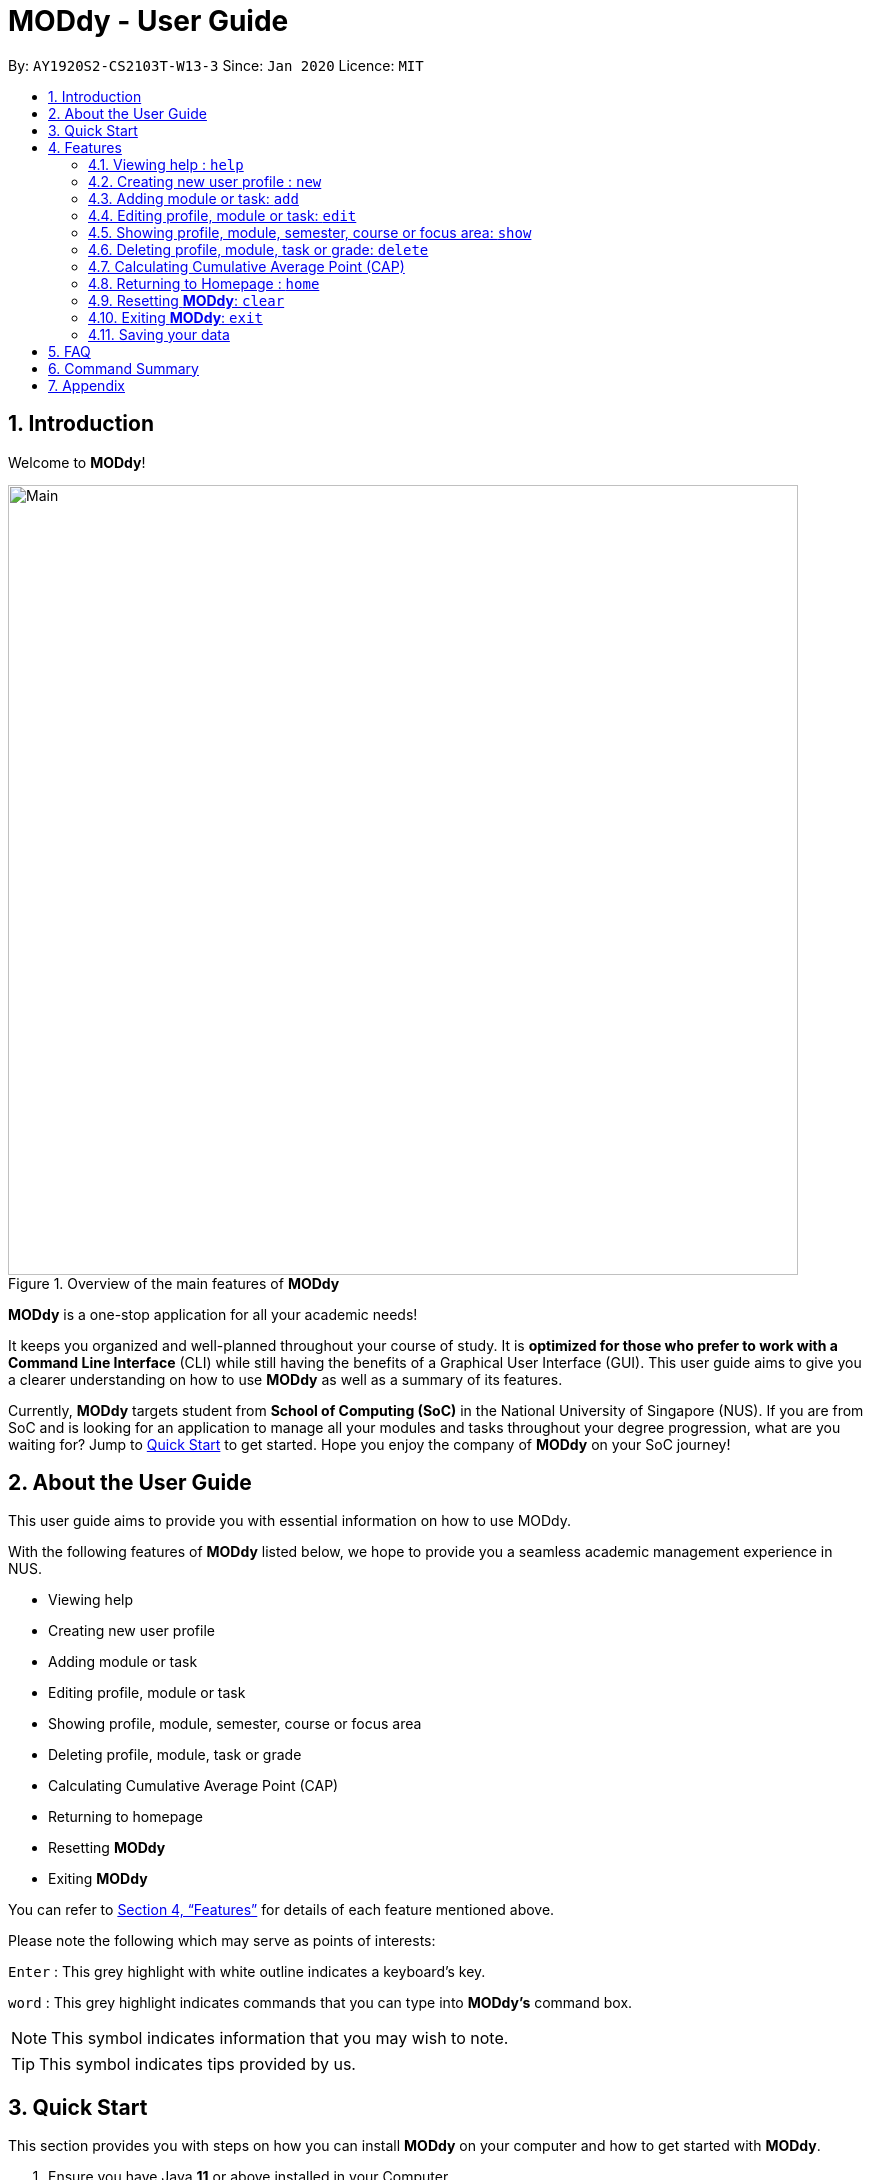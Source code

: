 = MODdy - User Guide
:site-section: UserGuide
:toc:
:toc-title:
:toc-placement: preamble
:sectnums:
:imagesDir: images
:stylesDir: stylesheets
:xrefstyle: full
:experimental:
ifdef::env-github[]
:tip-caption: :bulb:
:note-caption: :information_source:
endif::[]
:repoURL: https://github.com/AY1920S2-CS2103T-W13-3/main

By: `AY1920S2-CS2103T-W13-3`      Since: `Jan 2020`      Licence: `MIT`

<<<
// tag::introduction[]
== Introduction

Welcome to *MODdy*!

.Overview of the main features of *MODdy*
image::Main.png[width="790"]

*MODdy* is a one-stop application for all your academic needs!

It keeps you organized and well-planned throughout your course of study.
It is *optimized for those who prefer to work with a Command Line Interface* (CLI) while still having the benefits of a Graphical User Interface (GUI).
This user guide aims to give you a clearer understanding on how to use *MODdy* as well as a summary of its features.

Currently, *MODdy* targets student from *School of Computing (SoC)* in the National University of Singapore (NUS).
If you are from SoC and is looking for an application to manage all your modules and tasks throughout your degree progression, what are you waiting for?
Jump to <<Quick Start, Quick Start>> to get started. Hope you enjoy the company of *MODdy* on your SoC journey!
// end::introduction[]

<<<
// tag::about[]
== About the User Guide
This user guide aims to provide you with essential information on how to use MODdy.

With the following features of *MODdy* listed below, we hope to provide you a seamless academic management experience in NUS.

- Viewing help
- Creating new user profile
- Adding module or task
- Editing profile, module or task
- Showing profile, module, semester, course or focus area
- Deleting profile, module, task or grade
- Calculating Cumulative Average Point (CAP)
- Returning to homepage
- Resetting *MODdy*
- Exiting *MODdy*

You can refer to <<Features>> for details of each feature mentioned above.

Please note the following which may serve as points of interests:

kbd:[Enter] : This grey highlight with white outline indicates a keyboard's key.

`word` : This grey highlight indicates commands that you can type into *MODdy's* command box.

NOTE: This symbol indicates information that you may wish to note.

TIP: This symbol indicates tips provided by us.
// end::about[]

<<<
// tag::quickstart[]
== Quick Start

This section provides you with steps on how you can install *MODdy* on your computer and how to get started with *MODdy*.

.  Ensure you have Java *11* or above installed in your Computer.
.  Download the latest *MODdy.jar* link:{repoURL}/releases[here].
.  Copy the file to the folder you want to use as the home folder for your personalised *MODdy*.
.  Double-click the file to start the app. The GUI, as shown in Figure 2 below, should appear in a few seconds.
+
.Homepage of *MODdy*
image::QuickStart.png[width="700"]
+
.  Type the command in the command box as shown in Figure 2 and press kbd:[Enter] to execute it. +
e.g. typing *`help`* and pressing kbd:[Enter] will open the help window.
. Create your own profile by entering your details in the command box using these parameters: `new n/name c/course y/year.semester`.
.  Some other example commands you can try:

* `add m/CS1231 y/1.1` : Adds CS1231 into your list of modules under Year 1 Semester 1.
* `delete n/name` : Deletes your entire profile and its data.
* *`exit`* : Closes the GUI and exits *MODdy*.

.  Refer to <<Features>> for details of each command.
// end::quickstart[]

<<<
[[Features]]
== Features
The following 11 sections provides you a deeper understanding on how to use the features you can perform in *MODdy* and how the features work.

====
*Command Format*

* Alphabets preceding the `/` sign are the prefix tags you need to provide.
* Words succeeding the `/` sign are the parameters supplied by you, e.g. in `add m/moduleCode`, `moduleCode` is a parameter given by you.
* Parameters can be entered in any format and are case-insensitive, unless stated otherwise.
* Items in square brackets are optional e.g `m/moduleCode [g/grade]` can be used as `m/CS2103 g/A+` or as `m/CS2103`.
====

// tag::help[]
[[Help]]
=== Viewing help : `help`

If you are unsure about the commands and want to seek help, this command opens up a pop-up help window where there are examples for basic command formats.
For more detailed help, you can visit the link provided in the window, as shown in Figure 3 below. The link directs you to this User Guide where you can get more information on how to use each feature in *MODdy*. +

Format: `help`

.Help window of *MODdy*
image::Help.png[width="790"]
// end::help[]

// tag::new[]
[[New]]
=== Creating new user profile : `new`

If you want to get started on using *MODdy*, you will have to create a new profile. By using this command, it creates a profile for you as shown in the figure below. You will have to provide your details as parameters.

Format: `new n/name c/course y/year.semester [f/focusArea]`

****
* `c/course` and `f/focusArea` is case-insensitive but has to be its *full name*. If you are unsure of what is allowed, you can refer to the <<Appendix, Appendix>> for the list of courses and focus areas supported by *MODdy*.
* If you have yet to decide on a focus area, you can choose to add it to your profile later using the edit feature mentioned in <<Edit, Section 4.4>>. Other profile fields can be changed using the edit feature as well.
* `y/year.semester` must be entered as an integer. You should only enter the year and semester that you are *currently* in. If you are now a Year 2 Semester 1 student, enter `y/2.1`.
* You can only have one profile! If you wish to create a new profile, you can remove it with the delete feature mentioned in <<Delete, Section 4.6>>.
****

Example: `new n/John c/Computer Science y/2.2` creates a new profile with the name "John", currently majoring in "Computer Science" and is a Year 2 Semester 2 student, as shown in Figure 4 below.

.New profile created is displayed in the Profile Panel
image::New.png[width="760"]

TIP: `new n/John c/Computer Science y/2.2 f/Software Engineering` +
If you know your focus area, using this command will add focus area "Software Engineering" to your new profile alongside other details.

NOTE: The maximum Year and Semester you can go up to is Year 8 Semester 2.

// end::new[]


// tag::add[]
[[Add]]
=== Adding module or task: `add`

If you want to add modules to each of your semesters or add tasks to each of your modules in the current semester, this command is the right one for you!

There are *two* ways you can use the `add` command: +

==== Adding a module to *MODdy* +
Format: `add m/moduleCode y/year.semester [g/grade]` +

TIP: You can add multiple modules at the same time but only to the *same* year and semester. +
To add multiple modules, just append the `m/moduleCode` tags right after another, e.g. `add m/CS1231 m/IS1103 m/MA1521 y/1.1`.

NOTE: However, you cannot add grades when adding multiple modules.

****
* `y/year.semester` must be entered as an integer. You should enter the year and semester that you *took the module* in. If you took the module in Year 2 Semester 1, enter `y/2.1`.
* As you have already specified the current semester you are currently in when creating your profile, *MODdy* will indicate modules added to prior semesters, current semester and future semesters as *"COMPLETED"*, *"IN_PROGRESS"* and *"PLANNING"* respectively.
* `g/grade` is optional. If you have yet to obtain a grade for the module, don't worry, you can always add it to the module later using the edit feature mentioned in <<Edit, Section 4.4>>.
****

Example: `add m/CS2103T y/2.2` adds CS2103T to Year 2 Semester 2, as shown in Figure 5 below.

.CS2103T is added as a module under Year 2 Semester 2
image::AddModule.png[width="760"]

TIP: `add m/CS2105 y/2.1 g/A+` +
You can add CS2105 with its resulting grade, A+, concurrently to the list of modules under Year 2 Semester 1.

NOTE: You can add up to a maximum of 10 modules per semester in *MODdy*.

****
*Checking of Prerequisites:* +
If you have not met the prerequisites of a module, you will receive a warning message as shown in Figure 6 below. You can ignore the message if you have already taken the preclusion of that prerequisite module.
****

.Warning message shown when adding CS2030 to Year 2 Semester 2
image::PreReq.png[width="790"]


==== Adding a task with a deadline to a module in *MODdy* +
Format: `add m/moduleCode t/task [d/deadline]` +

TIP: You can add multiple tasks at once but only to the *same module*, e.g. `add m/CS1231 t/tutorial d/2020-04-20 18:00 t/assignment d/2020-04-25 23:59`. +

NOTE: However, for multiple tasks, as long as one task has a deadline, all `t/task` tags have to be appended with `d/deadline` tags. +
For the tasks with no deadlines, the tag can just be `d/`, e.g. `add m/IS1103 t/project d/2020-05-01 23:59 t/reflection d/`.

****
* You can only add a task to the module if the module has been added to your current semester in *MODdy* previously.
* `d/deadline` must be entered in the format `d/YYYY-MM-DD HH:mm`, e.g. `d/2020-03-31 23:59`.
* `d/deadline` is optional if you are only adding one task and your task has no deadline. If your task has a `Date` due but no `Time` due, just enter `d/YYYY-MM-DD` and we will set the `Time` to default (23:59).
* You can delete a completed task using the delete feature mentioned in <<Delete, Section 4.6>>.
****


Example: `add m/CS2105 t/Assignment d/2020-04-20 23:59` adds a task named "Assignment"
with the deadline "20 April 2020 23:59" to the already-existing module CS2105, as shown in Figure 7 below.


.CS2105 task is added into and displayed on the Deadline Panel
image::DeadlinePanel.png[width="760"]

NOTE: Dates are highlighted and sorted according to the number of days remaining as shown in Figure 7 above. +
Red: 0 - 5 days +
Orange: 6 - 10 days +
Green: ≥ 11 days
// end::add[]

// tag::edit[]
[[Edit]]
=== Editing profile, module or task: `edit`

If you want to edit any of the attributes you have previously added to *MODdy*, you can do so by using the `edit` command to edit your profile, module details or deadline tasks.
You don't have to worry about adding any wrong information as you can edit them at any time! +

There are *three* ways you can use the `edit` command: +

==== Editing your profile +
Format: `edit [n/name] [c/course] [y/year.semester] [f/focusArea]` +

****
* Fields in brackets [] are optional, but at least one of these fields should be present to be edited.
* If you did not specify your focus area when you created your profile, `edit f/focusArea` adds the focus area to your profile.
* If you've moved on to a new semester, `edit y/year.semester` changes your current semester in your MODdy profile for you.
* If you edit just your course, your focus area will revert back to UNDECIDED.
****

Example: `edit n/Brad c/Information Systems` edits your profile name to "Brad" and your course to "Information Systems",
as shown in Figure 8 below.

.Profile Panel is updated with new details
image::EditProfile.png[width="760"]


TIP: `edit n/Brad c/Information Systems f/Electronic Commerce` +
Alongside your name and course, you can edit your focus area to match your current course using this command.

==== Editing a module's details in *MODdy* +
Format: `edit m/moduleCode [y/year.semester] [g/grade]`

****
* Fields in brackets [] are optional, but at least one of these fields should be present to be edited.
* You are allowed to add a grade to a module you are planning to take in future, if you wish to predict your Cumulative Average Point (CAP). You can delete grades anytime using the `delete` command.
****

Example: `edit m/CS2103T g/A+` edits your grade of the module CS2103T to A+, as shown in Figure 9 below.

.Module grade of CS2103T edited
image::EditModule.png[width="760"]

TIP: `edit m/CS2103T y/2.1 g/A+` +
You can edit the grade of module CS2103T to A+ and change the semester which the module is taken in to Year 2 Semester 1 concurrently.

NOTE: If you edit a module in your current semester to another semester, all tasks associated to this module will be removed
from the deadline panel. To bring it back, edit the module's semester back to your current semester.

==== Editing a task's description or deadline +
Format: `edit m/moduleCode t/task [nt/newTask] [d/deadline]`

****
* Fields in brackets [] are optional, but at least one of these fields should be present to be edited.
* `t/task` represents the description of the existing task you want to edit.
* `nt/newTask` represents the new description of the existing task.
* `d/deadline` represents the new deadline of the existing task.
****

Example: `edit m/CS2103T t/tP Submission nt/UG and DG Submission` edits an existing CS2103T task "tP Submission" to new task name "UG and DG Submission", as shown in Figure 10 below.

.Deadline for CS2103T is edited from "tP Submission" to "UG and DG Submission"
image::EditDeadline.png[width="790"]

TIP: `edit m/CS2105 t/Assignment d/2020-12-12 12:00` +
You can use this command to edit the deadline of Assignment, under module CS2105, to 12 December 2020 12:00.
// end::edit[]

// tag::show[]
[[Show]]
=== Showing profile, module, semester, course or focus area: `show`
Not all information can be seen at once. To see this information you have added previously, use the `show` command to switch your current *MODdy* display. +

There are *five* ways you can use the `show` command:

==== Showing your profile +
Format: `show n/name`

Example: `show n/Brad` shows the profile overview of user "Brad", as shown in Figure 11 below.

.Profile overview of "Brad" is shown in the Overview Panel
image::ShowProfile.png[width="760"]

NOTE: All the modules under every semester, their grades, as well as your current CAP will be displayed.

==== Showing details of a module +
Format: `show m/moduleCode`

Example: `show m/CS2103T` show all the module details of CS2103T, as shown in Figure 12 below.

.Details of the module CS2103T shown in the Main Panel
image::ShowModule.png[width="760"]

NOTE: The module name, prerequisites, modular credits, description and semesters the module is offered in will be displayed.

NOTE: If you request for MODdy to show multiple information at one time, such as course information on Computer Science and module information on CS1101S, using the command `show c/Computer Science m/CS1101S`, no objects will be displayed. +
MODdy will remind you that you can only display one object at a time.

==== Showing modules in the specified semester +
Format: `show y/year.semester`

Example: `show y/1.1` shows all modules taken in Year 1 Semester 1, as shown in Figure 13 below. If grades for these modules
are available, it will be displayed as well.

.Modules added to Year 1 Semester 1 are shown in Main Panel
image::ShowSemester.png[width="760"]

[[showCourse]]
==== Showing the course's requirements +
Format: `show c/course`

Example: `show c/Computer Science` shows the course requirements and focus areas of "Computer Science", as shown in Figure 14 below.

.Course requirements and focus areas of Computer Science are shown in the Main Panel
image::ShowCourse.png[width="790"]

NOTE: You need to enter the course name in full!

==== Showing modules under the specified focus area +
Format: `show f/focusArea`

Example: `show f/Software Engineering` shows the Primaries and Electives of focus area "Software Engineering",
as shown in Figure 15 below.

.Modules under Software Engineering, which is a focus area of Computer Science, are shown in the Main Panel
image::ShowFocusArea.png[width="760"]

TIP: You can retrieve the list of focus areas under a course using the <<showCourse, `show c/course`>> command. This list can also be found in the <<Appendix, Appendix>> of this guide.
// end::show[]

// tag::delete[]
[[Delete]]
=== Deleting profile, module, task or grade: `delete`
To remove a profile, module, task or grade from *MODdy*, use the `delete` command.

There are *four* ways you can use the `delete` command:

==== Deleting your profile +
If you wish to remove your profile, you can do so with the command below. The effect of using this command is also shown in the figure below.

Format: `delete n/name`

Example: `delete n/Brad` deletes "Brad" from the profile panel as well as all other data, as shown in Figure 16 below.

.Entire profile deleted from *MODdy*
image::DeleteProfile.png[width="760"]

NOTE: Your profile, including all modules, grades and deadlines under your name, will be deleted from *MODdy*

==== Deleting a module +
If you have decided not to take a module you were planning to take, or to drop a module which you are currently taking, you can delete it with the command below. The effect of using this command is shown in the figure below.

Format: `delete m/moduleCode`

You can also delete multiple modules at the same time. To delete multiple modules, just append the `m/moduleCode` tags one after another, e.g. `delete m/CS1231 m/IS1103 m/MA1521`.

Example: `delete m/CS2103T` deletes CS2103T from Year 2 Semester 2 and also removes all tasks related to CS2103T from the deadline panel, as
shown in Figure 17 below.

.CS2103T and its tasks are deleted from *MODdy*
image::DeleteModule.png[width="760"]

NOTE: The specified module, including all tasks and deadlines of that module, will be deleted from *MODdy*.

==== Deleting a task +
Once you have completed a task, you can delete it using the command below. The effect of using this command is shown in the figure below.

Format: `delete m/moduleCode t/task`

TIP: You can delete multiple tasks at the same time but only from the *same* module. To delete multiple tasks, just append the `t/task` tags one after another, e.g. `delete m/CS1231 t/quiz t/exam`.

Example: `delete m/CS2103T t/Quiz` deletes the task "Quiz" of module CS2103T from the Deadline Panel, as shown in Figure 18 below.

."Quiz" for CS2103T deleted from the Deadline Panel
image::DeleteTask.png[width="760"]

NOTE: The specified task and its deadline will be deleted from the specified module.

==== Deleting a grade +
If you have been using *MODdy* to simulate your grades or you have entered a grade for the wrong module, you can delete the grade using the command below. The effect of using this command is shown in the figure below.

Format: `delete m/moduleCode g/`

Example: `delete m/CS2103T g/` deletes the grade of module CS2103T, as shown in Figure 19 below.

.Grade of CS2103T is deleted
image::DeleteGrade.png[width="790"]

NOTE: Any input after the `g/` tag will be ignored.
// end::delete[]

// tag::cap[]
[[CAPCalculator]]
=== Calculating Cumulative Average Point (CAP)

Tired of calculating your CAP on your own? Fret not! *MODdy* has an in-built CAP calculator feature which automatically updates your CAP when you input
your module grades.

Example: If you are currently in Year 2 Semester 2, and all the modules taken in previous semesters are added with their grades, your current CAP will be calculated for you.
This example is highlighted in Figure 20 below.

.Current CAP is being calculated and reflected in the CAP Panel
image::CAPCalculator.png[width="760"]

TIP: If you want to simulate your future CAP, you can add grades into modules in your future semesters.
// end::cap[]

// tag::home[]
[[Home]]
=== Returning to Homepage : `home`

If you want to return to *MODdy*'s Homepage, use this command, as shown in the Figure 21 below.

Format: `home`

.Homepage of *MODdy* shown in Main Panel
image::Home.png[width="760"]

// end::home[]

[[Clear]]
=== Resetting *MODdy*: `clear`

Want a new profile? If you want to clear your profile and data from *MODdy*, use this command. It clears all entries from *MODdy*, as shown in the figure below.

Format: `clear`

.All entries from *MODdy* cleared
image::Clear.png[width="760"]


[[Exit]]
=== Exiting *MODdy*: `exit`

Done with managing your modules and tasks for the day? If you want to close the GUI and exit *MODdy*, use this command.

Format: `exit`

// tag::save[]
=== Saving your data

If your *MODdy* application closes unexpectedly or if your computer suddenly shuts down by itself, do not worry! +
Your *MODdy*'s data is saved in the hard disk automatically after any command that changes the data. There is no need for you to save manually and worry that you will lose any unsaved data.
// end::sav[]

<<<
// tag::faq[]
== FAQ
This section provides you with some commonly asked questions you might have when using *MODdy*. +
Here are our answers to those questions!

*Q1*: How do I transfer my data to another Computer? +
*A1*: Install the app in the other computer and overwrite the empty data file it creates with the file that contains the data of your previous *MODdy* folder.

*Q2*: Can I have two profiles? +
*A2*: Download and install *MODdy* in two different folders on your computer so that you will have two different data files in separate locations. You can have as many profiles as you want using this method!

*Q3*: How do I prevent others from seeing my grades when using my computer? +
*A3*: We are currently working on an improved version of *MODdy* where there will be log in features to encrypt your data. Do keep a look out for future updates!
// end::faq[]

<<<
// tag:summary[]
== Command Summary

This section provides you with a summary of the basic commands you can perform in *MODdy*.

* <<Help, *Help*>> :
** `help`
* <<New, *New*>> :
** `new n/name c/course y/year.semester [f/focusArea]` +
e.g. `new n/John c/Computer Science y/2.2`

* <<Add, *Add*>> :
** `add m/moduleCode y/year.semester [g/grade]` +
e.g. `add m/CS2105 y/2.1 g/A+` +

** `add m/moduleCode t/task [d/deadline]` +
e.g. `add m/CS2105 t/Assignment d/2020-03-31 23:59`

* <<Edit, *Edit*>> :
** `edit [n/name] [c/course] [y/year.semester] [f/focusArea]` +
e.g. `edit n/Brad c/Computer Science s/Software Engineering` +

** `edit m/moduleCode [y/year.semester] [g/grade]` +
e.g. `edit m/CS2103 g/A+` +

** `edit m/moduleCode t/task [nt/newTask] [d/deadline]` +
e.g. `edit m/CS2105 t/Assignment nt/Project`


* <<Show, *Show*>> :
** `show [y/year.semester] [c/course] [f/focusArea] [m/moduleCode]` +
e.g. `show y/4`, `show c/information systems`, `show f/electronic commerce`, `show m/CS3230`

* <<Delete, *Delete*>> :
** `delete n/name` +
e.g. `delete n/Brad` +

** `delete m/moduleCode [t/task] [g/]` +
e.g. `delete m/CS2107`, `delete m/CS2103 t/Project Submission`, `delete m/CS2105 g/` +

* <<Home, *Home*>> :
** `home`

* <<Clear, *Clear*>> :
** `clear`

* <<Exit, *Exit*>> :
** `exit`
// end::summary[]

<<<
// tag::appendix[]
== Appendix

. List of courses and focus areas (if applicable) under each course currently supported by *MODdy*

.. Business Analytics
... Financial Analytics
... Marketing Analytics

.. Computer Engineering
... Communications and Networking
... Embedded Computing
... Intelligent Systems
... Interactive Digital Media
... Large-Scale Computing
... System-On-A-Chip Design

.. Computer Science
... Algorithms and Theory
... Artificial Intelligence
... Computer Graphics and Games
... Computer Security
... Database Systems
... Multimedia Information Retrieval
... Networking and Distributed Systems
... Parallel Computing
... Programming Languages
... Software Engineering

.. Information Security

.. Information Systems
... Digital Innovation
... Electronic Commerce
... Financial Technology

// end::appendix[]
